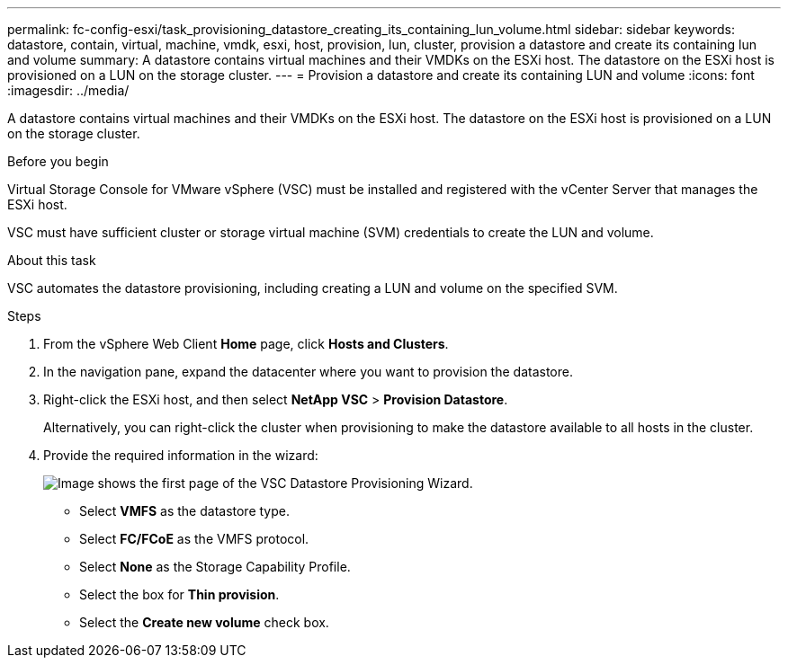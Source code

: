 ---
permalink: fc-config-esxi/task_provisioning_datastore_creating_its_containing_lun_volume.html
sidebar: sidebar
keywords: datastore, contain, virtual, machine, vmdk, esxi, host, provision, lun, cluster, provision a datastore and create its containing lun and volume
summary: A datastore contains virtual machines and their VMDKs on the ESXi host. The datastore on the ESXi host is provisioned on a LUN on the storage cluster.
---
= Provision a datastore and create its containing LUN and volume
:icons: font
:imagesdir: ../media/

[.lead]
A datastore contains virtual machines and their VMDKs on the ESXi host. The datastore on the ESXi host is provisioned on a LUN on the storage cluster.

.Before you begin

Virtual Storage Console for VMware vSphere (VSC) must be installed and registered with the vCenter Server that manages the ESXi host.

VSC must have sufficient cluster or storage virtual machine (SVM) credentials to create the LUN and volume.

.About this task

VSC automates the datastore provisioning, including creating a LUN and volume on the specified SVM.

.Steps

. From the vSphere Web Client *Home* page, click *Hosts and Clusters*.
. In the navigation pane, expand the datacenter where you want to provision the datastore.
. Right-click the ESXi host, and then select *NetApp VSC* > *Provision Datastore*.
+
Alternatively, you can right-click the cluster when provisioning to make the datastore available to all hosts in the cluster.

. Provide the required information in the wizard:
+
image::../media/datastore_provisioning_wizard_vsc5.gif[Image shows the first page of the VSC Datastore Provisioning Wizard.]

 ** Select *VMFS* as the datastore type.
 ** Select *FC/FCoE* as the VMFS protocol.
 ** Select *None* as the Storage Capability Profile.
 ** Select the box for *Thin provision*.
 ** Select the *Create new volume* check box.
